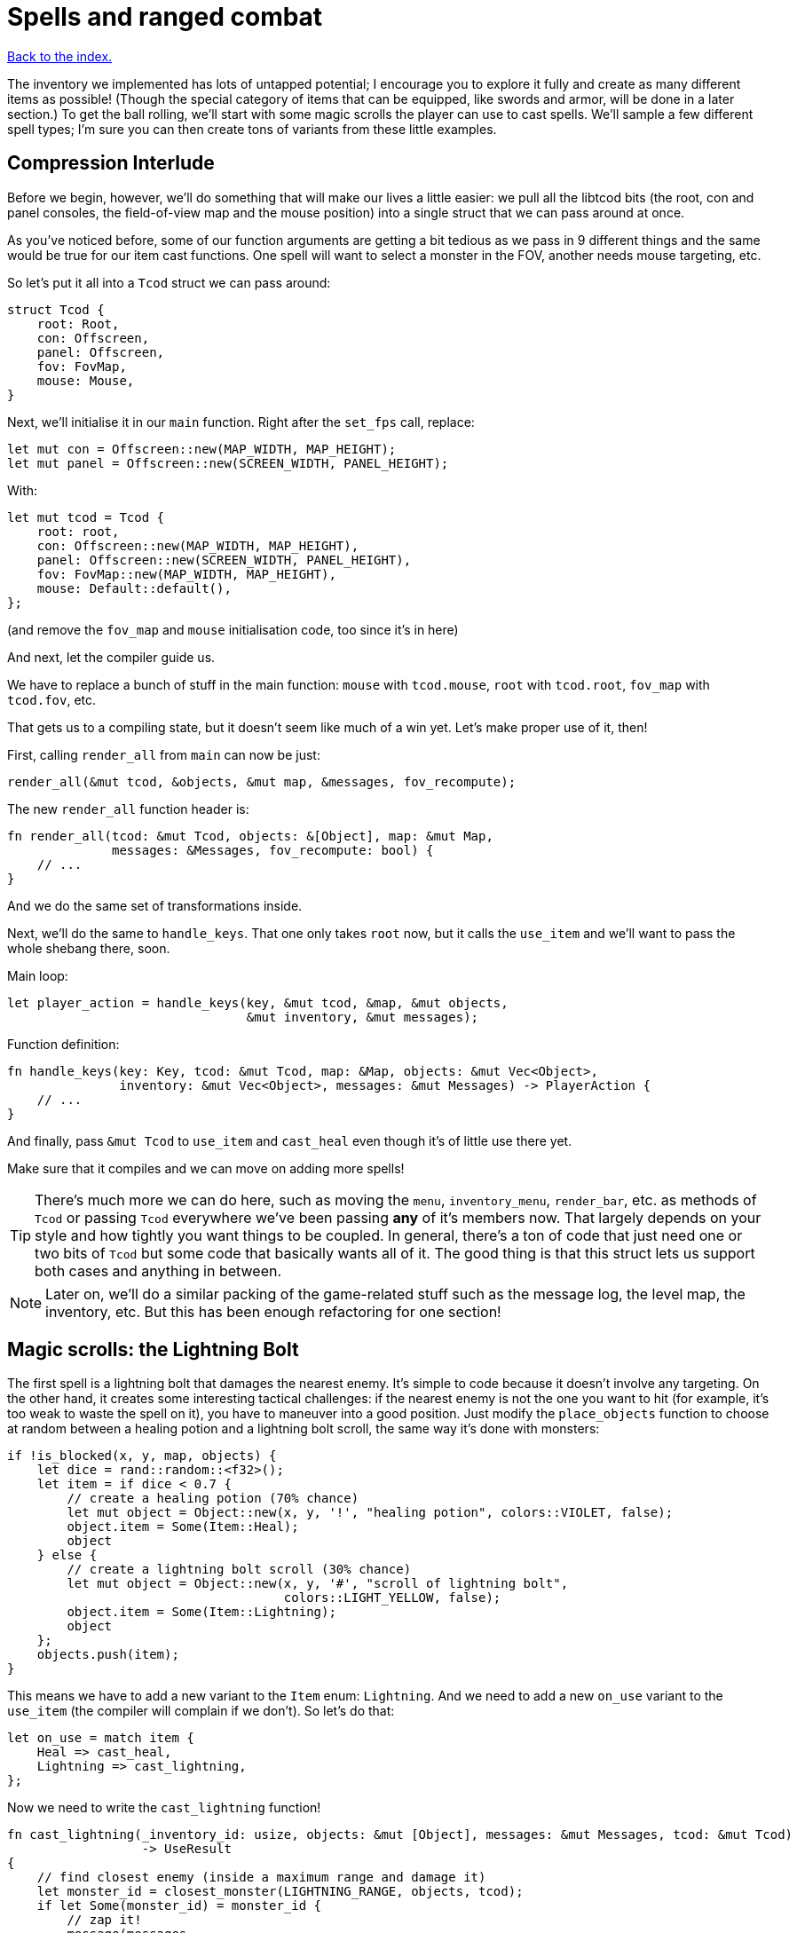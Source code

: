 = Spells and ranged combat
:icons: font
:source-highlighter: pygments
:source-language: rust
ifdef::env-github[:outfilesuffix: .adoc]

<<index#,Back to the index.>>


The inventory we implemented has lots of untapped potential; I
encourage you to explore it fully and create as many different items
as possible! (Though the special category of items that can be
equipped, like swords and armor, will be done in a later section.) To
get the ball rolling, we'll start with some magic scrolls the player
can use to cast spells. We'll sample a few different spell types; I'm
sure you can then create tons of variants from these little examples.

== Compression Interlude

Before we begin, however, we'll do something that will make our lives
a little easier: we pull all the libtcod bits (the root, con and panel
consoles, the field-of-view map and the mouse position) into a single
struct that we can pass around at once.

As you've noticed before, some of our function arguments are getting a
bit tedious as we pass in 9 different things and the same would be
true for our item cast functions. One spell will want to select a
monster in the FOV, another needs mouse targeting, etc.

So let's put it all into a `Tcod` struct we can pass around:

[source]
----
struct Tcod {
    root: Root,
    con: Offscreen,
    panel: Offscreen,
    fov: FovMap,
    mouse: Mouse,
}
----

Next, we'll initialise it in our `main` function. Right after the
`set_fps` call, replace:

[source]
----
let mut con = Offscreen::new(MAP_WIDTH, MAP_HEIGHT);
let mut panel = Offscreen::new(SCREEN_WIDTH, PANEL_HEIGHT);
----

With:

[source]
----
let mut tcod = Tcod {
    root: root,
    con: Offscreen::new(MAP_WIDTH, MAP_HEIGHT),
    panel: Offscreen::new(SCREEN_WIDTH, PANEL_HEIGHT),
    fov: FovMap::new(MAP_WIDTH, MAP_HEIGHT),
    mouse: Default::default(),
};
----

(and remove the `fov_map` and `mouse` initialisation code, too since
it's in here)

And next, let the compiler guide us.

We have to replace a bunch of stuff in the main function: `mouse` with
`tcod.mouse`, `root` with `tcod.root`, `fov_map` with `tcod.fov`, etc.

That gets us to a compiling state, but it doesn't seem like much of a
win yet. Let's make proper use of it, then!

First, calling `render_all` from `main` can now be just:

[source]
----
render_all(&mut tcod, &objects, &mut map, &messages, fov_recompute);
----

The new `render_all` function header is:

[source]
----
fn render_all(tcod: &mut Tcod, objects: &[Object], map: &mut Map,
              messages: &Messages, fov_recompute: bool) {
    // ...
}
----

And we do the same set of transformations inside.

Next, we'll do the same to `handle_keys`. That one only takes `root`
now, but it calls the `use_item` and we'll want to pass the whole
shebang there, soon.

Main loop:

[source]
----
let player_action = handle_keys(key, &mut tcod, &map, &mut objects,
                                &mut inventory, &mut messages);
----

Function definition:

[source]
----
fn handle_keys(key: Key, tcod: &mut Tcod, map: &Map, objects: &mut Vec<Object>,
               inventory: &mut Vec<Object>, messages: &mut Messages) -> PlayerAction {
    // ...
}
----

And finally, pass `&mut Tcod` to `use_item` and `cast_heal` even
though it's of little use there yet.

Make sure that it compiles and we can move on adding more spells!

TIP: There's much more we can do here, such as moving the `menu`,
`inventory_menu`, `render_bar`, etc. as methods of `Tcod` or passing
`Tcod` everywhere we've been passing *any* of it's members now. That
largely depends on your style and how tightly you want things to be
coupled. In general, there's a ton of code that just need one or two
bits of `Tcod` but some code that basically wants all of it. The good
thing is that this struct lets us support both cases and anything in
between.

NOTE: Later on, we'll do a similar packing of the game-related stuff
such as the message log, the level map, the inventory, etc. But this
has been enough refactoring for one section!


== Magic scrolls: the Lightning Bolt

The first spell is a lightning bolt that damages the nearest enemy.
It's simple to code because it doesn't involve any targeting. On the
other hand, it creates some interesting tactical challenges: if the
nearest enemy is not the one you want to hit (for example, it's too
weak to waste the spell on it), you have to maneuver into a good
position. Just modify the `place_objects` function to choose at random
between a healing potion and a lightning bolt scroll, the same way
it's done with monsters:

[source]
----
if !is_blocked(x, y, map, objects) {
    let dice = rand::random::<f32>();
    let item = if dice < 0.7 {
        // create a healing potion (70% chance)
        let mut object = Object::new(x, y, '!', "healing potion", colors::VIOLET, false);
        object.item = Some(Item::Heal);
        object
    } else {
        // create a lightning bolt scroll (30% chance)
        let mut object = Object::new(x, y, '#', "scroll of lightning bolt",
                                     colors::LIGHT_YELLOW, false);
        object.item = Some(Item::Lightning);
        object
    };
    objects.push(item);
}
----

This means we have to add a new variant to the `Item` enum:
`Lightning`. And we need to add a new `on_use` variant to the
`use_item` (the compiler will complain if we don't). So let's do that:

[source]
----
let on_use = match item {
    Heal => cast_heal,
    Lightning => cast_lightning,
};
----

Now we need to write the `cast_lightning` function!

[source]
----
fn cast_lightning(_inventory_id: usize, objects: &mut [Object], messages: &mut Messages, tcod: &mut Tcod)
                  -> UseResult
{
    // find closest enemy (inside a maximum range and damage it)
    let monster_id = closest_monster(LIGHTNING_RANGE, objects, tcod);
    if let Some(monster_id) = monster_id {
        // zap it!
        message(messages,
                format!("A lightning bolt strikes the {} with a loud thunder! \
                         The damage is {} hit points.",
                        objects[monster_id].name, LIGHTNING_DAMAGE),
                colors::LIGHT_BLUE);
        objects[monster_id].take_damage(LIGHTNING_DAMAGE, messages);
        UseResult::UsedUp
    } else {  // no enemy found within maximum range
        message(messages, "No enemy is close enough to strike.", colors::RED);
        UseResult::Cancelled
    }
}
----

It's a plain spell but an imaginative message can always give it some
flavor! It returns uses the `UseResult::Cancelled` if cancelled to prevent the item
from being destroyed in that case, like the healing potion. There are
also a couple of new constants that have to be defined:
`LIGHTNING_DAMAGE = 20` and `LIGHTNING_RANGE = 5`.

Now we'd write the `closest_monster` method, but as soon as we start,
we'll see Rust being unhappy about our `let on_use = match item` line
in our `use_item` function.

You'll see it if you add a dummy `closest_monster` implementation and
try to compile:

[source]
----
fn closest_monster(max_range: i32, objects: &mut [Object], tcod: &Tcod) -> Option<usize> {
    unimplemented!()
}
----

Here's the error Rust reports:

----
   Compiling roguelike-tutorial v0.1.0 (file:///home/thomas/code/roguelike-tutorial)
src/bin/part-9-spells.rs:328:22: 331:10 error: match arms have incompatible types:
 expected `fn(usize, &mut [Object], &mut collections::vec::Vec<(collections::string::String, tcod::colors::Color)>, &mut Tcod) -> UseResult {cast_heal}`,
    found `fn(usize, &mut [Object], &mut collections::vec::Vec<(collections::string::String, tcod::colors::Color)>, &mut Tcod) -> UseResult {cast_lightning}`
(expected fn item,
    found a different fn item) [E0308]
src/bin/part-9-spells.rs:328         let on_use = match item {
src/bin/part-9-spells.rs:329             Heal => cast_heal,
src/bin/part-9-spells.rs:330             Lightning => cast_lightning,
src/bin/part-9-spells.rs:331         };
src/bin/part-9-spells.rs:328:22: 331:10 help: run `rustc --explain E0308` to see a detailed explanation
src/bin/part-9-spells.rs:330:26: 330:40 note: match arm with an incompatible type
src/bin/part-9-spells.rs:330             Lightning => cast_lightning,
                                                      ^~~~~~~~~~~~~~
src/bin/part-9-spells.rs:332:15: 332:21 error: the type of this value must be known in this context
src/bin/part-9-spells.rs:332         match on_use(inventory_id, objects, messages, tcod) {
                                           ^~~~~~
----

Now this may seem scary, but Rust's errors are generally quite good in
telling you what's wrong and sometimes even how to fix it.

In this case, we're apparently passing two different types to the
`match` expression. Just like `if/else`, all branches of `match` must
return the same type. Now in both cases we're returning a function
with the same signature (arguments and a return value), but the two
functions (`cast_heal` and `cast_lightning`) are actually different
and Rust treats them as separate types.

The fix here is a bit annoying but simple. We just tell rust the
signature we expect and Rust will happily figure out that both our
functions satisfy it:

[source]
----
let on_use: fn(usize, &mut [Object], &mut Messages, &mut Tcod) -> UseResult = match item {
    Heal => cast_heal,
    Lightning => cast_lightning,
};
----

And now we compile!

So let's write that `closest_monster` properly:

[source]
----
/// find closest enemy, up to a maximum range, and in the player's FOV
fn closest_monster(max_range: i32, objects: &mut [Object], tcod: &Tcod) -> Option<usize> {
    let mut closest_enemy = None;
    let mut closest_dist = (max_range + 1) as f32;  // start with (slightly more than) maximum range

    for (id, object) in objects.iter().enumerate() {
        if (id != PLAYER) && object.fighter.is_some() && object.ai.is_some() &&
            tcod.fov.is_in_fov(object.x, object.y)
        {
            // calculate distance between this object and the player
            let dist = objects[PLAYER].distance_to(object);
            if dist < closest_dist {  // it's closer, so remember it
                closest_enemy = Some(id);
                closest_dist = dist;
            }
        }
    }
    closest_enemy
}
----

We just need to loop through all the monsters, and keep track of the
closest one so far (and its distance). By initializing that distance
at a bit more than the maximum range, any monster farther away is
rejected. We also check that it's in FOV, so the player can't cast a
spell through walls.

This makes use of the `distance_to` method we wrote earlier for
the AI. Alright, the lightning bolt is done! If you have one you can
take down a Troll with a single hit, sparing you from a lot of damage.

== Spells that manipulate monsters: Confusion

There are many direct damage variants of the Lightning Bolt spell. So
we'll move on to a different sort of spell: one that affects the
monsters' actions. This can be done by replacing their AI with a
different one, that makes it do something different -- run away in
fear, stay knocked out for a few turns, even fight on the player's
side for a while!

My choice was a Confusion spell, that makes the monster move around
randomly, and not attack the player. To do this, we'll change our
empty `Ai` struct into an enum with two variants:

[source]
----
enum Ai {
    Basic,
    Confused{previous_ai: Box<Ai>, num_turns: i32},
}
----

The `Basic` option is the AI we've used until now -- a monster moves
towards a player and tries to attack.

The `Confused` one is what we want to implement now: it moves randomly
for a few turns and then reverts back to the AI it had before it got
confused.

This is still an enum, but it uses a struct-like enum variant for
`Confused`. In Rust, enums variants aren't just empty identifiers, but
can hold data, too!

We need to change the monster creation in `place_objects` a little:

[source]
----
// create an orc
orc.ai = Some(Ai::Basic);
// ...
// create a troll
troll.ai = Some(Ai::Basic);
----

Next, let's move the code from `ai_take_turn` its own function:

[source]
----
fn ai_take_turn(monster_id: usize, map: &Map, objects: &mut [Object],
                fov_map: &FovMap, messages: &mut Messages) {
    use Ai::*;
    if let Some(ai) = objects[monster_id].ai.take() {
        let new_ai = match ai {
            Basic => ai_basic(monster_id, map, objects, fov_map, messages),
            Confused{previous_ai, num_turns} => ai_confused(
                monster_id, map, objects, messages, previous_ai, num_turns)
        };
        objects[monster_id].ai = Some(new_ai);
    }
}

fn ai_basic(monster_id: usize, map: &Map, objects: &mut [Object],
            fov_map: &FovMap, messages: &mut Messages) -> Ai {
    // a basic monster takes its turn. If you can see it, it can see you
    let (monster_x, monster_y) = objects[monster_id].pos();
    if fov_map.is_in_fov(monster_x, monster_y) {
        if objects[monster_id].distance_to(&objects[PLAYER]) >= 2.0 {
            // move towards player if far away
            let (player_x, player_y) = objects[PLAYER].pos();
            move_towards(monster_id, player_x, player_y, map, objects);
        } else if objects[PLAYER].fighter.map_or(false, |f| f.hp > 0) {
            // close enough, attack! (if the player is still alive.)
            let (monster, player) = mut_two(monster_id, PLAYER, objects);
            monster.attack(player, messages);
        }
    }
    Ai::Basic
}
----

The function now does a dispatch similar to the one in `use_item`.
Based on the AI type, it calls `ai_basic` or `ai_confused`.

The `ai_basic` function now contains what was previously in
`ai_take_turn` except that now it also returns an `Ai` value. This is
because the `Ai` now can't be `Copy` (and *that's* because the
`Confused` variant uses `Box<Ai>` and boxes cannot be copied).

In the case of the `Basic` ai, we don't really care since we're not
modifying any data.

But in case of Confused, we'll want to decrease the number of
remaining turns and when they run out, swap the previous AI.

A simple way to do that without running into any ownership issues is
to take the present `Ai` value (by calling `ai.take()` -- it moves it
out, leaving `None` in its place), calling the appropriate function
(`ai_basic` or `ai_confuse`) with all its contents (i.e. `previous_ai`
and `num_turns` for `Confused`) and then put whatever `Ai` the
function returned back as the monster's `ai` component.

It's a bit complex if you haven't internalised the `Option` and `Box`
types and how the ownership works, but it's actually quite
straightforward once you do.

You can try to write `ai_take_turn` yourself without moving anything
-- just use `objects[monster_id].ai.as_mut()` to get a mutable
reference and think through the compile errors Rust will give you.

So after that mouthful, the rather anti-climactic implementation of
`ai_confused`:

[source]
----
fn ai_confused(monster_id: usize, map: &Map, objects: &mut [Object], messages: &mut Messages,
               previous_ai: Box<Ai>, num_turns: i32) -> Ai {
    if num_turns >= 0 {  // still confused ...
        // move in a random idrection, and decrease the number of turns confused
        move_by(monster_id,
                rand::thread_rng().gen_range(-1, 2),
                rand::thread_rng().gen_range(-1, 2),
                map,
                objects);
        Ai::Confused{previous_ai: previous_ai, num_turns: num_turns - 1}
    } else {  // restore the previous AI (this one will be deleted)
        message(messages, format!("The {} is no longer confused!",
                                  objects[monster_id].name),
                colors::RED);
        *previous_ai
    }
}
----

It takes pretty much the same parameters as `ai_basic`, but it moves
the monster at random if it's still confused and it returns the
previous AI otherwise.

If you look at the return values, in the confused case, we're
reconstructing the `Ai::Confused` value again, with the same
`previous_ai` and a `num_turns` decreased by one. This is where we
move `previous_ai` instead of mutating anything.

And in the `else` case, we just return `previous_ai` on its own,
getting rid of the `Confused` value entirely. We have to prepend it
with an asterisk to return the boxed value -- `Ai`. If we didn't put
the asterisk there, we'd return `Box<Ai>`, which is not what
`ai_take_turn` expects.

Now, the actual scroll that uses this AI! For it to appear in the
dungeon it must be added to `place_objects`. Notice that the chance of
getting a lightning bolt scroll must change:

[source]
----
} else if dice < 0.7 + 0.15 {
    // create a lightning bolt scroll (15% chance)
    let mut object = Object::new(x, y, '#', "scroll of lightning bolt",
                                 colors::LIGHT_YELLOW, false);
    object.item = Some(Item::Lightning);
    object
} else {
    // create a confuse scroll (15% chance)
    let mut object = Object::new(x, y, '#', "scroll of confusion",
                                 colors::LIGHT_YELLOW, false);
    object.item = Some(Item::Confuse);
    object
};
----

We're making all scrolls look the same here, but in your game that's up
to you. The `cast_confuse` function can now be defined. It hits the
closest monster for now, like the lightning bolt; later we'll allow
targeting.

[source]
----
fn cast_confuse(_inventory_id: usize, objects: &mut [Object], messages: &mut Messages, tcod: &mut Tcod)
                -> UseResult
{
    // find closest enemy in-range and confuse it
    let monster_id = closest_monster(CONFUSE_RANGE, objects, tcod);
    if let Some(monster_id) = monster_id {
        let old_ai = objects[monster_id].ai.take().unwrap_or(Ai::Basic);
        // replace the monster's AI with a "confused" one; after
        // some turns it will restore the old AI
        objects[monster_id].ai = Some(Ai::Confused {
            previous_ai: Box::new(old_ai),
            num_turns: CONFUSE_NUM_TURNS,
        });
        message(messages,
                format!("The eyes of {} look vacant, as he starts to stumble around!",
                        objects[monster_id].name),
                colors::LIGHT_GREEN);
        UseResult::UsedUp
    } else {  // no enemy fonud within maximum range
        message(messages, "No enemy is close enough to strike.", colors::RED);
        UseResult::Cancelled
    }
}
----

We find the closest enemy again, extract its existing AI and replace
it with the `Confused` one.

:unwrap: http://doc.rust-lang.org/stable/std/option/enum.Option.html#method.unwrap
:expect: http://doc.rust-lang.org/stable/std/option/enum.Option.html#method.expect
:unwrap_or: http://doc.rust-lang.org/stable/std/option/enum.Option.html#method.unwrap_or

`target_monster` should always return a monster that has the `Ai`
component, but the `Object.ai` still contains `Option<Ai>` rather than
bare `Ai` (not every Object has AI even though we expect each monster
to have one). We could use {unwrap}[the unwrap] or {expect}[expect]
methods to get the inner value, but this would crash the program
(`expect` would print a custom message). Here we use
{unwrap_or}[unwrap_or] instead which will return the `Basic` AI in
case there is none.

You may choose to panic with unwrap/expect instead (to find the bug
early and hunt it down) or log the error and keep going or even allow
monsters without AI and just handle that case properly!

We've also introduced two new constants: `CONFUSE_RANGE = 8` and
`CONFUSE_NUM_TURNS = 10`.


Finally, to tie it all together, we need to add a new item type:
`Confuse`:

[source]
----
enum Item {
    Heal,
    Lightning,
    Confuse,
}
----

And associate it with `cast_confuse` in the `use_item` function:

[source]
----
let on_use: fn(usize, &mut [Object], &mut Messages, &mut Tcod) -> UseResult = match item {
    Heal => cast_heal,
    Lightning => cast_lightning,
    Confuse => cast_confuse,
};
----



== Targeting: the Fireball

Given that we know how to make direct damage spells like Lightning
Bolt, others like Blizzard or Fireball are just a matter of finding
all monsters in an area and damaging them; you should have no trouble
creating them. But it would be much more interesting if the player
could choose the target properly, and that's a feature that will
benefit many spells. In addition, you can use the same system for
ranged weapons like crossbows or slings. So let's do that!

We're going to build a mouse interface. It's also possible to make a
classic keyboard interface, but it would be less intuitive and a bit
harder to code; if you prefer that, consider it a small challenge!

We already have some code for getting the coordinates of the mouse,
and checking for left-clicks is trivial -- when it happens
`mouse.lbutton_pressed` is `true`. So we just need to loop until the
player clicks somewhere. By redrawing the screen with every loop, the
names of objects under the mouse are automatically shown, and we erase
the inventory from which the player chose the scroll (otherwise it
would still be visible).

[source]
----
/// return the position of a tile left-clicked in player's FOV (optionally in a
/// range), or (None,None) if right-clicked.
fn target_tile(tcod: &mut Tcod,
               objects: &[Object],
               map: &mut Map,
               messages: &Messages,
               max_range: Option<f32>)
               -> Option<(i32, i32)> {
    use tcod::input::KeyCode::Escape;
    loop {
        // render the screen. this erases the inventory and shows the names of
        // objects under the mouse.
        tcod.root.flush();
        let event = input::check_for_event(input::KEY_PRESS | input::MOUSE).map(|e| e.1);
        let mut key = None;
        match event {
            Some(Event::Mouse(m)) => tcod.mouse = m,
            Some(Event::Key(k)) => key = Some(k),
            None => {}
        }
        render_all(tcod, objects, map, messages, false);

        let (x, y) = (tcod.mouse.cx as i32, tcod.mouse.cy as i32);

        // ...
    }
}
----

We have to `flush` the console to present the changes to the player.

Now we return the clicked position if it's in range and visible:

[source]
----
    // accept the target if the player clicked in FOV, and in case a range
    // is specified, if it's in that range
    let in_fov = tcod.fov.is_in_fov(x, y);
    let in_range = max_range.map_or(
        true, |range| objects[PLAYER].distance(x, y) <= range);
    if tcod.mouse.lbutton_pressed && in_fov && in_range {
        return Some((x, y))
    }
----

If the `max_range` is none, we allow any range (so we make
`max_range.map_or` return `true`), otherwise we need to check that the
range from the clicked position to the player is lower or equal.

We also make sure that the target is within FOV to prevent firing
through walls.

Finally, we need a way of cancel the targeting UI:

[source]
----
    let escape = key.map_or(false, |k| k.code == Escape);
    if tcod.mouse.rbutton_pressed || escape {
        return None  // cancel if the player right-clicked or pressed Escape
    }
----

This returns `None` if the player pressed `Esc` or clicked the right
mouse button. If they didn't do any of that, the loop continues.

Next we add a method to `Object` for calculating a distance to a
specific coordinate (we already have one for distance between two
objects).

[source]
----
/// return the distance to some coordinates
pub fn distance(&self, x: i32, y: i32) -> f32 {
    (((x - self.x).pow(2) + (y - self.y).pow(2)) as f32).sqrt()
}
----

That's all for targeting a tile! We can now create a simple fireball
spell:

[source]
----
fn cast_fireball(_inventory_id: usize, objects: &mut [Object], messages: &mut Messages,
                 map: &mut Map, tcod: &mut Tcod)
                 -> UseResult
{
    // ask the player for a target tile to throw a fireball at
    message(messages,
            "Left-click a target tile for the fireball, or right-click to cancel.",
            colors::LIGHT_CYAN);
    let (x, y) = match target_tile(tcod, objects, map, messages, None) {
        Some(tile_pos) => tile_pos,
        None => return UseResult::Cancelled,
    };
    message(messages,
            format!("The fireball explodes, burning everything within {} tiles!", FIREBALL_RADIUS),
            colors::ORANGE);

    for obj in objects {
        if obj.distance(x, y) <= FIREBALL_RADIUS as f32 && obj.fighter.is_some() {
            message(messages,
                    format!("The {} gets burned for {} hit points.", obj.name, FIREBALL_DAMAGE),
                    colors::ORANGE);
            obj.take_damage(FIREBALL_DAMAGE, messages);

        }
    }

    UseResult::UsedUp
}
----

With some new constants `FIREBALL_RADIUS = 3` and `FIREBALL_DAMAGE =
12`. This also uses the new distance method. A scroll that casts the
Fireball spell must be added to place_objects, before the Confuse
scroll:

[source]
----
} else if dice < 0.7 + 0.1 + 0.1 {
    // create a fireball scroll (10% chance)
    let mut object = Object::new(x, y, '#', "scroll of fireball", colors::LIGHT_YELLOW, false);
    object.item = Some(Item::Fireball);
    object
} else {
    // create a confuse scroll (15% chance)
    // ...
}
----

And change all the "15%" and ".15" to "10%" now since there are three
scrolls now, each with a 10% of appearing.

If we try to compile it now, Rust will complain that there is no
`Fireball` variant for `Item`. So let's add it:

[source]
----
enum Item {
    Heal,
    Lightning,
    Confuse,
    Fireball,
}
----

Next, the item is missing from the `match` inside `use_item`, so let's
fix that:

[source]
----
let on_use: fn(usize, &mut [Object], &mut Messages, &mut Tcod) -> UseResult = match item {
    Heal => cast_heal,
    Lightning => cast_lightning,
    Confuse => cast_confuse,
    Fireball => cast_fireball,
};
----

And finally, we're expecting to pass `&mut Map` to `cast_fireball`
(because `target_tile` requires it), but none of the other spells
required it yet. Since they all must have the same function signature,
we have to add it to `cast_heal`, `cast_lightning`, `cast_confuse` as
well as `use_item`.

Here's what `on_use` bit looks like now:

[source]
----
let on_use: fn(usize, &mut [Object], &mut Messages, &mut Map, &mut Tcod) -> UseResult = match item {
    Heal => cast_heal,
    Lightning => cast_lightning,
    Confuse => cast_confuse,
    Fireball => cast_fireball,
};
match on_use(inventory_id, objects, messages, map, tcod) {
    // ...
}
----

To get this compiling will require us to pass `map` to a few more
places along the call chain as well. Again, let the compiler
guide you.


And now you can now pick up Fireball scrolls; they're quite handy to
roast large groups of Orcs! Try not to get burnt though, it also
damages the player. I think it adds some strategic value, balancing
the spell.

If you _do_ want the player to be immune, you can add `enumerate` to
the `for` loop and check whether the `id` is different from `PLAYER`:

[source]
----
for (id, obj) in objects.iter_mut().enumerate() {
    if obj.distance(x, y) <= FIREBALL_RADIUS as f32 && obj.fighter.is_some() && id != PLAYER {
        // ...
    }
}
----

== Targeting single monsters

== Dropping items




Here's link:part-9-spells.rs[the complete code so far].

Continue to <<part-10-menu-saving#,the next part>>.

